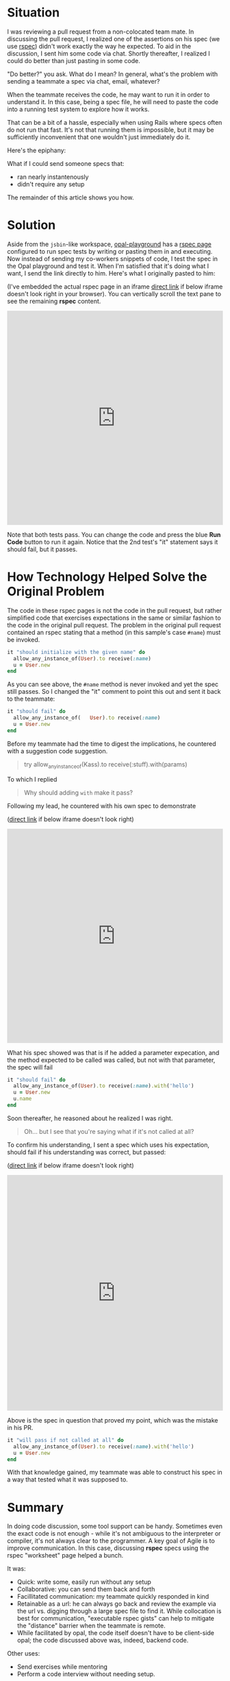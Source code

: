 #+OPTIONS: num:nil toc:nil

#+ATTR_HTML: :target "_blank"

* Situation

#+ATTR_HTML: :target "_blank"
I was reviewing a pull request from a non-colocated team mate.  In
discussing the pull request, I realized one of the assertions on his
spec (we use [[http://rspec.info][rspec]]) didn't work exactly the way he expected.  To aid
in the discussion, I sent him some code via chat. Shortly thereafter,
I realized I could do better than just pasting in some code.

"Do better?" you ask.  What do I mean? In general, what's the problem
with sending a teammate a spec via chat, email, whatever?

When the teammate receives the code, he may want to run it in order to
understand it.  In this case, being a spec file, he will need to paste
the code into a running test system to explore how it works.

That can be a bit of a hassle, especially when using Rails where specs
often do not run that fast.  It's not that running them is impossible,
but it may be sufficiently inconvenient that one wouldn't just
immediately do it.

Here's the epiphany:

What if I could send someone specs that:
- ran nearly instantenously
- didn't require any setup

The remainder of this article shows you how.

* Solution
#+ATTR_HTML: :target "_blank"
Aside from the =jsbin=-like workspace, [[http://fkchang.github.io/opal-playground][opal-playground]] has a [[http://fkchang.github.io/opal-playground/rspec/][rspec
page]] configured to run spec tests by writing or pasting them in and
executing. Now instead of sending my co-workers snippets of code, I
test the spec in the Opal playground and test it.  When I'm satisfied
that it's doing what I want, I send the link directly to him.  Here's
what I originally pasted to him:
#+ATTR_HTML: :target "_blank"
(I've embedded the actual rspec page in an iframe [[http://git.io/vmalc][direct link]] if below
iframe doesn't look right in your browser).  You can vertically scroll
the text pane to see the remaining *rspec* content.

#+BEGIN_HTML
<iframe width="100%" height="500" src="http://git.io/vmalc" frameborder="0" allowfullscreen></iframe>
#+END_HTML

Note that both tests pass.  You can change the code and press the blue
*Run Code* button to run it again. Notice that the 2nd test's "it"
statement says it should fail, but it passes.

* How Technology Helped Solve the Original Problem

The code in these rspec pages is not the code in the pull request, but rather
simplified code that exercises expectations in the same or similar
fashion to the code in the original pull request. The problem in the original
pull request contained an rspec stating that a method (in this sample's
case =#name=) must be invoked.

#+BEGIN_SRC ruby
  it "should initialize with the given name" do
    allow_any_instance_of(User).to receive(:name)
    u = User.new
  end
#+END_SRC

As you can see above, the =#name= method is never invoked and yet the
spec still passes.  So I changed the "it" comment to point this out
and sent it back to the teammate:

#+BEGIN_SRC ruby
  it "should fail" do
    allow_any_instance_of(   User).to receive(:name)
    u = User.new
  end
#+END_SRC

Before my teammate had the time to digest the implications, he
countered with a suggestion code suggestion.

#+BEGIN_QUOTE
try allow_any_instance_of(Kass).to receive(:stuff).with(params)
#+END_QUOTE

To which I replied

#+BEGIN_QUOTE
Why should adding =with= make it pass?
#+END_QUOTE

Following my lead, he countered with his own spec to demonstrate

#+ATTR_HTML: :target "_blank"
([[http://git.io/vma45][direct link]] if below iframe doesn't look right)
#+BEGIN_HTML
<iframe width="100%" height="500" src="http://git.io/vma45" frameborder="0" allowfullscreen></iframe>
#+END_HTML

What his spec showed was that is if he added a parameter expecation,
and the method expected to be called was called, but not with that
parameter, the spec will fail

#+BEGIN_SRC ruby
  it "should fail" do
    allow_any_instance_of(User).to receive(:name).with('hello')
    u = User.new
    u.name
  end
#+END_SRC

Soon thereafter, he reasoned about he realized I was right.

#+BEGIN_QUOTE
Oh... but I see that you're saying what if it's not called at all?
#+END_QUOTE

To confirm his understanding, I sent a spec which uses his expectation,
should fail if his understanding was correct, but passed:

#+ATTR_HTML: :target "_blank"
([[http://git.io/vqMDa][direct link]] if below iframe doesn't look right)

#+BEGIN_HTML
<iframe width="100%" height="550" src="http://git.io/vqMDa" frameborder="0" allowfullscreen></iframe>
#+END_HTML

Above is the spec in question that proved my point, which was the mistake in his PR.

#+BEGIN_SRC ruby
  it "will pass if not called at all" do
    allow_any_instance_of(User).to receive(:name).with('hello')
    u = User.new
  end
#+END_SRC

With that knowledge gained, my teammate was able to construct his spec
in a way that tested what it was supposed to.

* Summary
In doing code discussion, some tool support can be handy.  Sometimes
even the exact code is not enough - while it's not ambiguous to the
interpreter or compiler, it's not always clear to the programmer.  A key
goal of Agile is to improve communication.  In this case, discussing
*rspec* specs using the rspec "worksheet" page helped a bunch.

It was:
- Quick: write some, easily run without any setup
- Collaborative: you can send them back and forth
- Facillitated communication: my teammate quickly responded in kind
- Retainable as a url: he can always go back and review the example
  via the url vs. digging through a large spec file to find it. While
  collocation is best for communication, "executable rspec gists" can
  help to mitigate the "distance" barrier when the teammate is remote.
- While facilitated by opal, the code itself doesn't have to be client-side opal;
  the code discussed above was, indeed, backend code.

Other uses:

- Send exercises while mentoring
- Perform a code interview without needing setup.

* Teaser

I plan on making some more blog posts on how opal based tools can help with
collaboration

